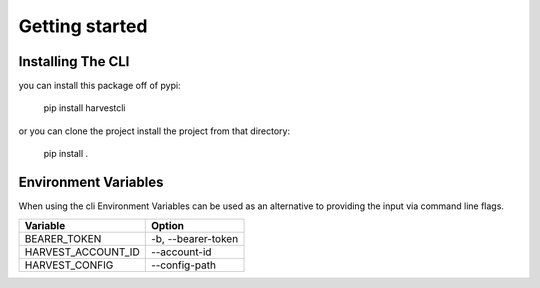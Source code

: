 Getting started
===============

Installing The CLI
------------------

you can install this package off of pypi:

    pip install harvestcli

or you can clone the project install the project from that directory:

    pip install .


Environment Variables
---------------------

When using the cli Environment Variables can be used as an alternative to
providing the input via command line flags.

==================  ====================
  Variable            Option
==================  ====================
BEARER_TOKEN         -b, --bearer-token
HARVEST_ACCOUNT_ID   --account-id
HARVEST_CONFIG       --config-path
==================  ====================